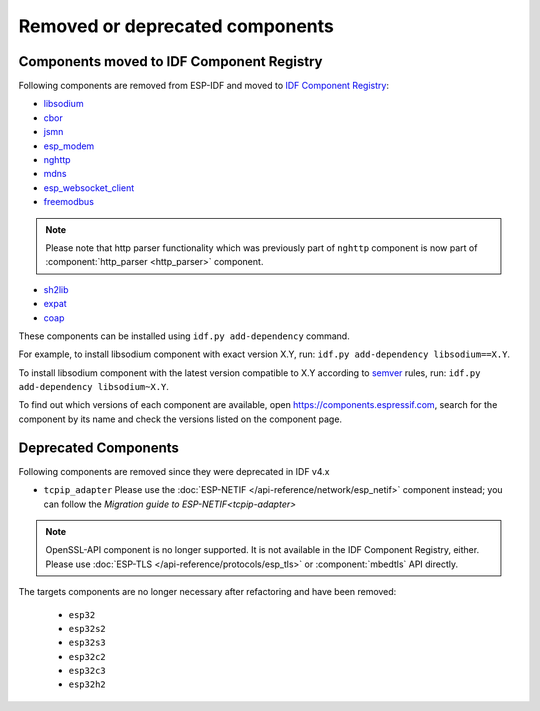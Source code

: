 Removed or deprecated components
================================

Components moved to IDF Component Registry
^^^^^^^^^^^^^^^^^^^^^^^^^^^^^^^^^^^^^^^^^^

Following components are removed from ESP-IDF and moved to `IDF Component Registry <https://components.espressif.com/>`_:

* `libsodium <https://components.espressif.com/component/espressif/libsodium>`_
* `cbor <https://components.espressif.com/component/espressif/cbor>`_
* `jsmn <https://components.espressif.com/component/espressif/jsmn>`_
* `esp_modem <https://components.espressif.com/component/espressif/esp_modem>`_
* `nghttp <https://components.espressif.com/component/espressif/nghttp>`_
* `mdns <https://components.espressif.com/component/espressif/mdns>`_
* `esp_websocket_client <https://components.espressif.com/component/espressif/esp_websocket_client>`_
* `freemodbus <https://components.espressif.com/component/espressif/esp-modbus>`_

.. note:: Please note that http parser functionality which was previously part of ``nghttp`` component is now part of :component:`http_parser <http_parser>` component.

* `sh2lib <https://components.espressif.com/component/espressif/sh2lib>`_
* `expat <https://components.espressif.com/component/espressif/expat>`_
* `coap <https://components.espressif.com/component/espressif/coap>`_

These components can be installed using ``idf.py add-dependency`` command.

For example, to install libsodium component with exact version X.Y, run: ``idf.py add-dependency libsodium==X.Y``.

To install libsodium component with the latest version compatible to X.Y according to `semver <https://semver.org/>`_ rules, run: ``idf.py add-dependency libsodium~X.Y``.

To find out which versions of each component are available, open https://components.espressif.com, search for the component by its name and check the versions listed on the component page.

Deprecated Components
^^^^^^^^^^^^^^^^^^^^^

Following components are removed since they were deprecated in IDF v4.x

* ``tcpip_adapter`` Please use the :doc:`ESP-NETIF </api-reference/network/esp_netif>` component instead; you can follow the `Migration guide to ESP-NETIF<tcpip-adapter>`

.. note:: OpenSSL-API component is no longer supported. It is not available in the IDF Component Registry, either. Please use :doc:`ESP-TLS </api-reference/protocols/esp_tls>` or :component:`mbedtls` API directly.

The targets components are no longer necessary after refactoring and have been removed:

 * ``esp32``
 * ``esp32s2``
 * ``esp32s3``
 * ``esp32c2``
 * ``esp32c3``
 * ``esp32h2``